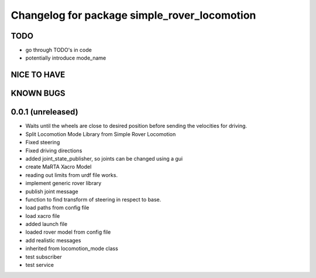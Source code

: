 ^^^^^^^^^^^^^^^^^^^^^^^^^^^^^^^^^^^^^^^^^^^^^
Changelog for package simple_rover_locomotion
^^^^^^^^^^^^^^^^^^^^^^^^^^^^^^^^^^^^^^^^^^^^^

TODO
----
* go through TODO's in code
* potentially introduce mode_name

NICE TO HAVE
------------

KNOWN BUGS
----------


0.0.1 (unreleased)
------------------
* Waits until the wheels are close to desired position before sending the velocities for driving.
* Split Locomotion Mode Library from Simple Rover Locomotion
* Fixed steering
* Fixed driving directions
* added joint_state_publisher, so joints can be changed using a gui
* create MaRTA Xacro Model
* reading out limits from urdf file works.
* implement generic rover library
* publish joint message
* function to find transform of steering in respect to base.
* load paths from config file
* load xacro file
* added launch file
* loaded rover model from config file
* add realistic messages
* inherited from locomotion_mode class
* test subscriber
* test service
